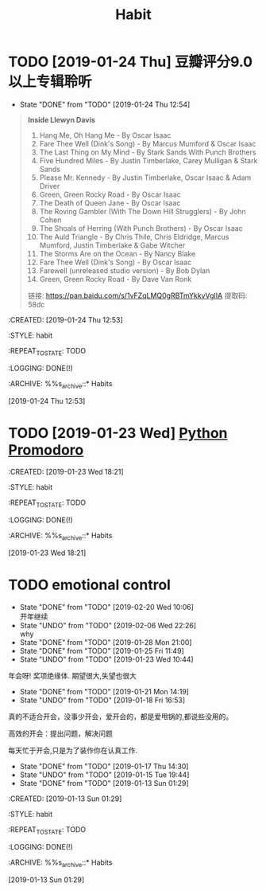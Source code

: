 #+TITLE: Habit 

* TODO [2019-01-24 Thu] 豆瓣评分9.0以上专辑聆听
SCHEDULED: <2019-01-31 Thu .+1w>
:PROPERTIES:
:LAST_REPEAT: [2019-01-24 Thu 12:54]
:END:
- State "DONE"       from "TODO"       [2019-01-24 Thu 12:54] \\
#+BEGIN_QUOTE
*Inside Llewyn Davis*

1. Hang Me, Oh Hang Me - By Oscar Isaac
2. Fare Thee Well (Dink's Song) - By Marcus Mumford & Oscar Isaac
3. The Last Thing on My Mind - By Stark Sands With Punch Brothers
4. Five Hundred Miles - By Justin Timberlake, Carey Mulligan & Stark Sands
5. Please Mr. Kennedy - By Justin Timberlake, Oscar Isaac & Adam Driver
6. Green, Green Rocky Road - By Oscar Isaac
7. The Death of Queen Jane - By Oscar Isaac
8. The Roving Gambler (With The Down Hill Strugglers) - By John Cohen
9. The Shoals of Herring (With Punch Brothers) - By Oscar Isaac
10. The Auld Triangle - By Chris Thile, Chris Eldridge, Marcus Mumford, Justin Timberlake & Gabe Witcher
11. The Storms Are on the Ocean - By Nancy Blake
1. Fare Thee Well (Dink's Song) - By Oscar Isaac
13. Farewell (unreleased studio version) - By Bob Dylan
14. Green, Green Rocky Road - By Dave Van Ronk

链接: https://pan.baidu.com/s/1vFZqLMQ0gRBTmYkkyVgIIA 提取码: 58dc 
#+END_QUOTE

:PROPETIES:
:CREATED: [2019-01-24 Thu 12:53]

:STYLE: habit

:REPEAT_TO_STATE: TODO

:LOGGING: DONE(!)

:ARCHIVE: %%s_archive::* Habits

:END:
[2019-01-24 Thu 12:53]

* TODO [2019-01-23 Wed] [[file:note/python.org][Python Promodoro]]
SCHEDULED: <2019-01-23 Wed .+1d>
:PROPETIES:
:CREATED: [2019-01-23 Wed 18:21]

:STYLE: habit

:REPEAT_TO_STATE: TODO

:LOGGING: DONE(!)

:ARCHIVE: %%s_archive::* Habits

:END:
[2019-01-23 Wed 18:21]

* TODO emotional control
SCHEDULED: <2019-02-21 Thu .+1d>
:PROPERTIES:
:LAST_REPEAT: [2019-02-20 Wed 10:06]
:END:
- State "DONE"       from "TODO"       [2019-02-20 Wed 10:06] \\
  开年继续
- State "UNDO"       from "TODO"       [2019-02-06 Wed 22:26] \\
  why
- State "DONE"       from "TODO"       [2019-01-28 Mon 21:00]
- State "DONE"       from "TODO"       [2019-01-25 Fri 11:49]
- State "UNDO"       from "TODO"       [2019-01-23 Wed 10:44] \\
年会呀! 奖项绝缘体. 期望很大,失望也很大
- State "DONE"       from "TODO"       [2019-01-21 Mon 14:19]
- State "UNDO"       from "TODO"       [2019-01-18 Fri 16:53] \\
真的不适合开会，没事少开会，爱开会的，都是爱甩锅的,都说些没用的。

高效的开会：提出问题，解决问题

每天忙于开会,只是为了装作你在认真工作.

- State "DONE"       from "TODO"       [2019-01-17 Thu 14:30]
- State "UNDO"       from "TODO"       [2019-01-15 Tue 19:44]
- State "DONE"       from "TODO"       [2019-01-13 Sun 01:29]
:PROPETIES:
:CREATED: [2019-01-13 Sun 01:29]

:STYLE: habit

:REPEAT_TO_STATE: TODO

:LOGGING: DONE(!)

:ARCHIVE: %%s_archive::* Habits

:END:
[2019-01-13 Sun 01:29]
